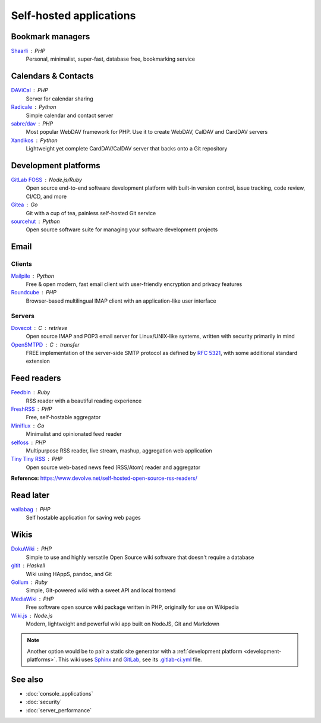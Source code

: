 Self-hosted applications
========================

Bookmark managers
-----------------

`Shaarli`__ : PHP
  Personal, minimalist, super-fast, database free, bookmarking service

  __ https://github.com/shaarli/Shaarli

Calendars & Contacts
--------------------

`DAViCal`__ : PHP
  Server for calendar sharing

  __ https://www.davical.org/

`Radicale`__ : Python
  Simple calendar and contact server

  __ https://radicale.org/

`sabre/dav`__ : PHP
  Most popular WebDAV framework for PHP. Use it to create WebDAV, CalDAV and
  CardDAV servers

  __ https://sabre.io/

`Xandikos`__ : Python
  Lightweight yet complete CardDAV/CalDAV server that backs onto a Git
  repository

  __ https://github.com/jelmer/xandikos

.. _development-platforms:

Development platforms
---------------------

`GitLab FOSS`__ : Node.js/Ruby
  Open source end-to-end software development platform with built-in version
  control, issue tracking, code review, CI/CD, and more

  __ https://gitlab.com/gitlab-org/gitlab-foss

`Gitea`__ : Go
  Git with a cup of tea, painless self-hosted Git service

  __ https://gitea.io

`sourcehut`__ : Python
  Open source software suite for managing your software development projects

  __ https://sourcehut.org

Email
-----

Clients
^^^^^^^

`Mailpile`__ : Python
  Free & open modern, fast email client with user-friendly encryption and
  privacy features

  __ https://www.mailpile.is/

`Roundcube`__ : PHP
  Browser-based multilingual IMAP client with an application-like user interface

  __ https://roundcube.net/

Servers
^^^^^^^

`Dovecot`__ : C : retrieve
  Open source IMAP and POP3 email server for Linux/UNIX-like systems, written
  with security primarily in mind

  __ https://www.dovecot.org/

`OpenSMTPD`__ : C : transfer
  FREE implementation of the server-side SMTP protocol as defined by :RFC:`5321`,
  with some additional standard extension

  __ https://www.opensmtpd.org/

Feed readers
------------

`Feedbin`__ : Ruby
  RSS reader with a beautiful reading experience

  __ https://feedbin.com/

`FreshRSS`__ : PHP
  Free, self-hostable aggregator

  __ https://freshrss.org/

`Miniflux`__ : Go
  Minimalist and opinionated feed reader

  __ https://miniflux.app

`selfoss`__ : PHP
  Multipurpose RSS reader, live stream, mashup, aggregation web application

  __ https://selfoss.aditu.de/

`Tiny Tiny RSS`__ : PHP
  Open source web-based news feed (RSS/Atom) reader and aggregator

  __ https://tt-rss.org

**Reference:** https://www.devolve.net/self-hosted-open-source-rss-readers/

Read later
----------

`wallabag`__ : PHP
  Self hostable application for saving web pages

  __ https://wallabag.org

Wikis
-----

`DokuWiki`__ : PHP
  Simple to use and highly versatile Open Source wiki software that doesn't
  require a database

  __ https://www.dokuwiki.org/dokuwiki

`gitit`__ : Haskell
  Wiki using HAppS, pandoc, and Git

  __ https://github.com/jgm/gitit

`Gollum`__ : Ruby
  Simple, Git-powered wiki with a sweet API and local frontend

  __ https://github.com/gollum/gollum

`MediaWiki`__ : PHP
  Free software open source wiki package written in PHP, originally for use on
  Wikipedia

  __ https://www.mediawiki.org/wiki/MediaWiki

`Wiki.js`__ : Node.js
  Modern, lightweight and powerful wiki app built on NodeJS, Git and Markdown

  __ https://wiki.js.org/

.. note::
   Another option would be to pair a static site generator with a
   :ref:`development platform <development-platforms>`. This wiki uses
   `Sphinx`__ and `GitLab`__, see its `.gitlab-ci.yml`__ file.

   __ https://www.sphinx-doc.org
   __ https://docs.gitlab.com/user/project/pages/getting_started/pages_from_scratch/
   __ https://gitlab.com/polyzen/wiki/blob/master/.gitlab-ci.yml

See also
--------

- :doc:`console_applications`
- :doc:`security`
- :doc:`server_performance`
